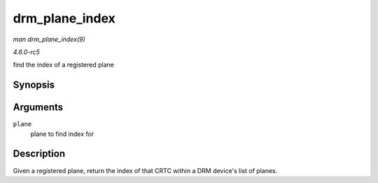 .. -*- coding: utf-8; mode: rst -*-

.. _API-drm-plane-index:

===============
drm_plane_index
===============

*man drm_plane_index(9)*

*4.6.0-rc5*

find the index of a registered plane


Synopsis
========

.. c:function:: unsigned int drm_plane_index( struct drm_plane * plane )

Arguments
=========

``plane``
    plane to find index for


Description
===========

Given a registered plane, return the index of that CRTC within a DRM
device's list of planes.


.. ------------------------------------------------------------------------------
.. This file was automatically converted from DocBook-XML with the dbxml
.. library (https://github.com/return42/sphkerneldoc). The origin XML comes
.. from the linux kernel, refer to:
..
.. * https://github.com/torvalds/linux/tree/master/Documentation/DocBook
.. ------------------------------------------------------------------------------
